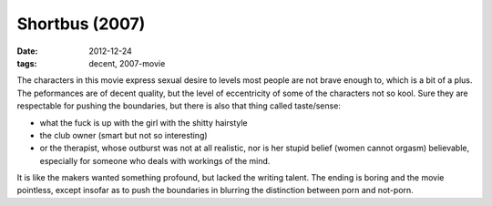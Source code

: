 Shortbus (2007)
===============

:date: 2012-12-24
:tags: decent, 2007-movie



The characters in this movie express sexual desire to levels most people
are not brave enough to, which is a bit of a plus. The peformances are
of decent quality, but the level of eccentricity of some of the
characters not so kool. Sure they are respectable for pushing the
boundaries, but there is also that thing called taste/sense:

-  what the fuck is up with the girl with the shitty hairstyle
-  the club owner (smart but not so interesting)
-  or the therapist, whose outburst was not at all realistic, nor is her
   stupid belief (women cannot orgasm) believable, especially for
   someone who deals with workings of the mind.

It is like the makers wanted something profound, but lacked the writing
talent. The ending is boring and
the movie pointless, except insofar as to push the boundaries in
blurring the distinction between porn and not-porn.

